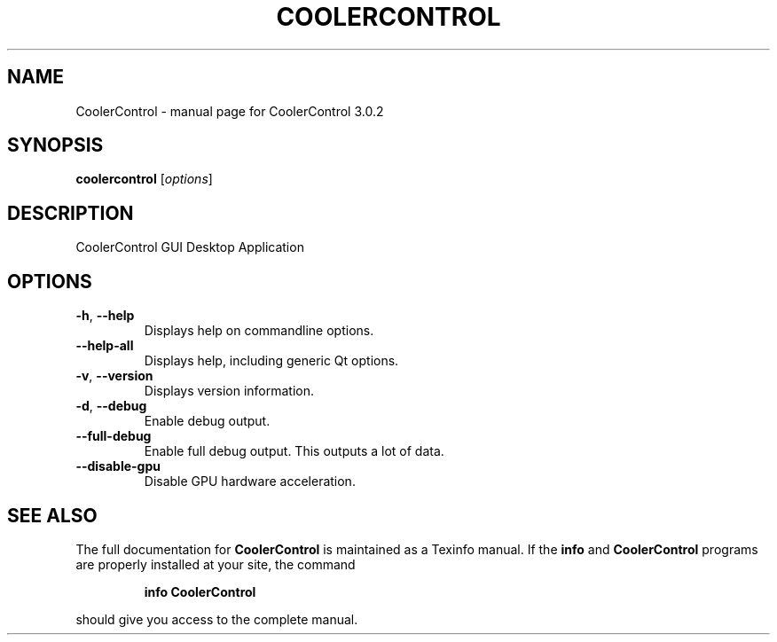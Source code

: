 .\" DO NOT MODIFY THIS FILE!  It was generated by help2man 1.49.3.
.TH COOLERCONTROL "1" "Oktober 2025" "CoolerControl 3.0.2" "User Commands"
.SH NAME
CoolerControl \- manual page for CoolerControl 3.0.2
.SH SYNOPSIS
.B coolercontrol
[\fI\,options\/\fR]
.SH DESCRIPTION
CoolerControl GUI Desktop Application
.SH OPTIONS
.TP
\fB\-h\fR, \fB\-\-help\fR
Displays help on commandline options.
.TP
\fB\-\-help\-all\fR
Displays help, including generic Qt options.
.TP
\fB\-v\fR, \fB\-\-version\fR
Displays version information.
.TP
\fB\-d\fR, \fB\-\-debug\fR
Enable debug output.
.TP
\fB\-\-full\-debug\fR
Enable full debug output. This outputs a lot of data.
.TP
\fB\-\-disable\-gpu\fR
Disable GPU hardware acceleration.
.SH "SEE ALSO"
The full documentation for
.B CoolerControl
is maintained as a Texinfo manual.  If the
.B info
and
.B CoolerControl
programs are properly installed at your site, the command
.IP
.B info CoolerControl
.PP
should give you access to the complete manual.
